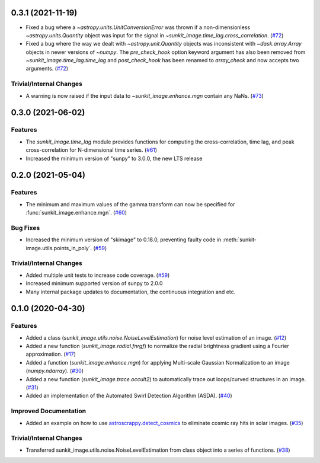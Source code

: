 0.3.1 (2021-11-19)
==================

- Fixed a bug where a `~astropy.units.UnitConversionError` was thrown if a non-dimensionless
  `~astropy.units.Quantity` object was input for the signal in `~sunkit_image.time_lag.cross_correlation`. (`#72 <https://github.com/sunpy/sunkit-image/pull/72>`__)
- Fixed a bug where the way we dealt with `~astropy.unit.Quantity` objects was inconsistent with
  `~dask.array.Array` objects in newer versions of `~numpy`. The `pre_check_hook` option keyword
  argument has also been removed from `~sunkit_image.time_lag.time_lag` and `post_check_hook`
  has been renamed to `array_check` and now accepts two arguments. (`#72 <https://github.com/sunpy/sunkit-image/pull/72>`__)


Trivial/Internal Changes
------------------------

- A warning is now raised if the input data to `~sunkit_image.enhance.mgn` contain any NaNs. (`#73 <https://github.com/sunpy/sunkit-image/pull/73>`__)

0.3.0 (2021-06-02)
==================

Features
--------

- The `sunkit_image.time_lag` module provides functions for computing the cross-correlation,
  time lag, and peak cross-correlation for N-dimensional time series. (`#61 <https://github.com/sunpy/sunkit-image/pull/61>`__)
- Increased the minimum version of "sunpy" to 3.0.0, the new LTS release

0.2.0 (2021-05-04)
==================

Features
--------

- The minimum and maximum values of the gamma transform can now be specified for :func:`sunkit_image.enhance.mgn`. (`#60 <https://github.com/sunpy/sunkit-image/pull/60>`__)


Bug Fixes
---------

- Increased the minimum version of "skimage" to 0.18.0, preventing faulty code in :meth:`sunkit-image.utils.points_in_poly`. (`#59 <https://github.com/sunpy/sunkit-image/pull/59>`__)


Trivial/Internal Changes
------------------------

- Added multiple unit tests to increase code coverage. (`#59 <https://github.com/sunpy/sunkit-image/pull/59>`__)
- Increased minimum supported version of sunpy to 2.0.0
- Many internal package updates to documentation, the continuous integration and etc.

0.1.0 (2020-04-30)
==================

Features
--------

- Added a class (`sunkit_image.utils.noise.NoiseLevelEstimation`) for noise level estimation of an image. (`#12 <https://github.com/sunpy/sunkit-image/pull/12>`__)
- Added a new function (`sunkit_image.radial.fnrgf`) to normalize the radial brightness gradient using a Fourier approximation. (`#17 <https://github.com/sunpy/sunkit-image/pull/17>`__)
- Added a function (`sunkit_image.enhance.mgn`) for applying Multi-scale Gaussian Normalization to an image (`numpy.ndarray`). (`#30 <https://github.com/sunpy/sunkit-image/pull/30>`__)
- Added a new function (`sunkit_image.trace.occult2`) to automatically trace out loops/curved structures in an image. (`#31 <https://github.com/sunpy/sunkit-image/pull/31>`__)
- Added an implementation of the Automated Swirl Detection Algorithm (ASDA). (`#40 <https://github.com/sunpy/sunkit-image/pull/40>`__)


Improved Documentation
----------------------

- Added an example on how to use `astroscrappy.detect_cosmics <https://astroscrappy.readthedocs.io/en/latest/api/astroscrappy.detect_cosmics.html>`__ to eliminate cosmic ray hits in solar images. (`#35 <https://github.com/sunpy/sunkit-image/pull/35>`__)


Trivial/Internal Changes
------------------------

- Transferred sunkit_image.utils.noise.NoiseLevelEstimation from class object into a series of functions. (`#38 <https://github.com/sunpy/sunkit-image/pull/38>`__)
